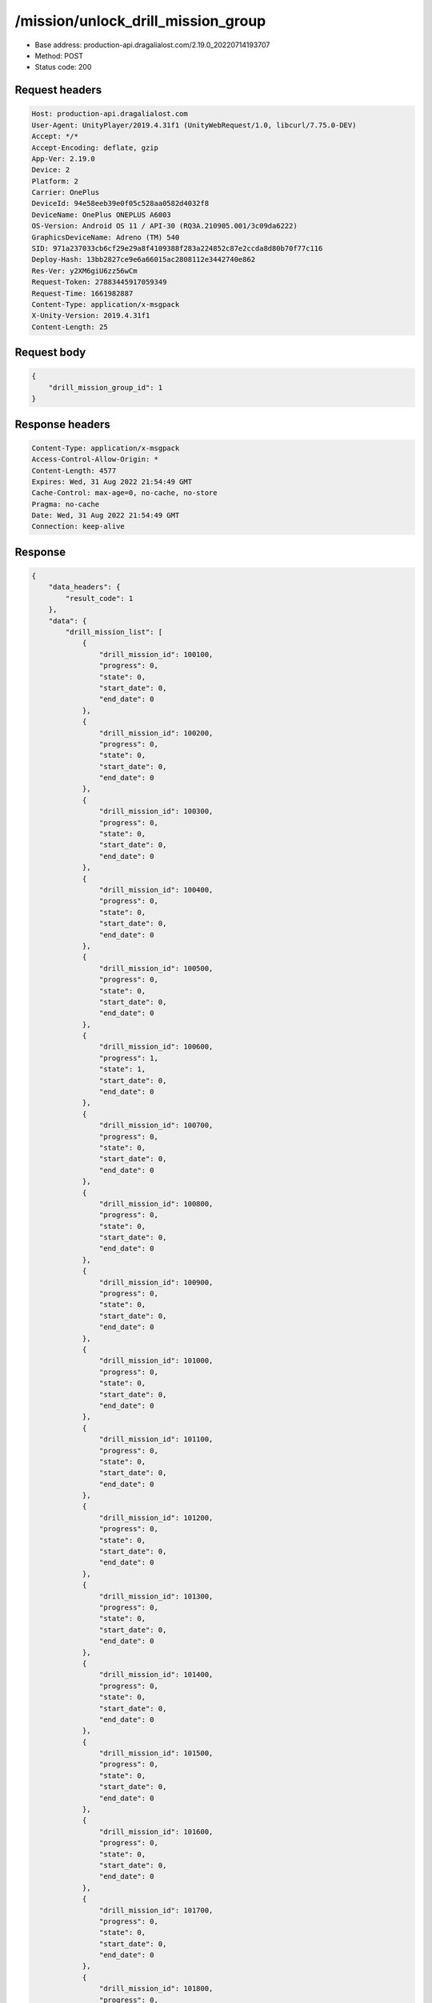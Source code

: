 /mission/unlock_drill_mission_group
====================================

- Base address: production-api.dragalialost.com/2.19.0_20220714193707
- Method: POST
- Status code: 200

Request headers
----------------

.. code-block:: text

	Host: production-api.dragalialost.com
	User-Agent: UnityPlayer/2019.4.31f1 (UnityWebRequest/1.0, libcurl/7.75.0-DEV)
	Accept: */*
	Accept-Encoding: deflate, gzip
	App-Ver: 2.19.0
	Device: 2
	Platform: 2
	Carrier: OnePlus
	DeviceId: 94e58eeb39e0f05c528aa0582d4032f8
	DeviceName: OnePlus ONEPLUS A6003
	OS-Version: Android OS 11 / API-30 (RQ3A.210905.001/3c09da6222)
	GraphicsDeviceName: Adreno (TM) 540
	SID: 971a237033cb6cf29e29a8f4109388f283a224852c87e2ccda8d80b70f77c116
	Deploy-Hash: 13bb2827ce9e6a66015ac2808112e3442740e862
	Res-Ver: y2XM6giU6zz56wCm
	Request-Token: 27883445917059349
	Request-Time: 1661982887
	Content-Type: application/x-msgpack
	X-Unity-Version: 2019.4.31f1
	Content-Length: 25


Request body
----------------

.. code-block:: json

	{
	    "drill_mission_group_id": 1
	}

Response headers
----------------

.. code-block:: text

	Content-Type: application/x-msgpack
	Access-Control-Allow-Origin: *
	Content-Length: 4577
	Expires: Wed, 31 Aug 2022 21:54:49 GMT
	Cache-Control: max-age=0, no-cache, no-store
	Pragma: no-cache
	Date: Wed, 31 Aug 2022 21:54:49 GMT
	Connection: keep-alive


Response
----------------

.. code-block:: json

	{
	    "data_headers": {
	        "result_code": 1
	    },
	    "data": {
	        "drill_mission_list": [
	            {
	                "drill_mission_id": 100100,
	                "progress": 0,
	                "state": 0,
	                "start_date": 0,
	                "end_date": 0
	            },
	            {
	                "drill_mission_id": 100200,
	                "progress": 0,
	                "state": 0,
	                "start_date": 0,
	                "end_date": 0
	            },
	            {
	                "drill_mission_id": 100300,
	                "progress": 0,
	                "state": 0,
	                "start_date": 0,
	                "end_date": 0
	            },
	            {
	                "drill_mission_id": 100400,
	                "progress": 0,
	                "state": 0,
	                "start_date": 0,
	                "end_date": 0
	            },
	            {
	                "drill_mission_id": 100500,
	                "progress": 0,
	                "state": 0,
	                "start_date": 0,
	                "end_date": 0
	            },
	            {
	                "drill_mission_id": 100600,
	                "progress": 1,
	                "state": 1,
	                "start_date": 0,
	                "end_date": 0
	            },
	            {
	                "drill_mission_id": 100700,
	                "progress": 0,
	                "state": 0,
	                "start_date": 0,
	                "end_date": 0
	            },
	            {
	                "drill_mission_id": 100800,
	                "progress": 0,
	                "state": 0,
	                "start_date": 0,
	                "end_date": 0
	            },
	            {
	                "drill_mission_id": 100900,
	                "progress": 0,
	                "state": 0,
	                "start_date": 0,
	                "end_date": 0
	            },
	            {
	                "drill_mission_id": 101000,
	                "progress": 0,
	                "state": 0,
	                "start_date": 0,
	                "end_date": 0
	            },
	            {
	                "drill_mission_id": 101100,
	                "progress": 0,
	                "state": 0,
	                "start_date": 0,
	                "end_date": 0
	            },
	            {
	                "drill_mission_id": 101200,
	                "progress": 0,
	                "state": 0,
	                "start_date": 0,
	                "end_date": 0
	            },
	            {
	                "drill_mission_id": 101300,
	                "progress": 0,
	                "state": 0,
	                "start_date": 0,
	                "end_date": 0
	            },
	            {
	                "drill_mission_id": 101400,
	                "progress": 0,
	                "state": 0,
	                "start_date": 0,
	                "end_date": 0
	            },
	            {
	                "drill_mission_id": 101500,
	                "progress": 0,
	                "state": 0,
	                "start_date": 0,
	                "end_date": 0
	            },
	            {
	                "drill_mission_id": 101600,
	                "progress": 0,
	                "state": 0,
	                "start_date": 0,
	                "end_date": 0
	            },
	            {
	                "drill_mission_id": 101700,
	                "progress": 0,
	                "state": 0,
	                "start_date": 0,
	                "end_date": 0
	            },
	            {
	                "drill_mission_id": 101800,
	                "progress": 0,
	                "state": 0,
	                "start_date": 0,
	                "end_date": 0
	            },
	            {
	                "drill_mission_id": 101900,
	                "progress": 0,
	                "state": 0,
	                "start_date": 0,
	                "end_date": 0
	            },
	            {
	                "drill_mission_id": 102000,
	                "progress": 0,
	                "state": 0,
	                "start_date": 0,
	                "end_date": 0
	            },
	            {
	                "drill_mission_id": 102100,
	                "progress": 0,
	                "state": 0,
	                "start_date": 0,
	                "end_date": 0
	            },
	            {
	                "drill_mission_id": 102200,
	                "progress": 0,
	                "state": 0,
	                "start_date": 0,
	                "end_date": 0
	            },
	            {
	                "drill_mission_id": 102300,
	                "progress": 0,
	                "state": 0,
	                "start_date": 0,
	                "end_date": 0
	            },
	            {
	                "drill_mission_id": 102400,
	                "progress": 0,
	                "state": 0,
	                "start_date": 0,
	                "end_date": 0
	            },
	            {
	                "drill_mission_id": 102500,
	                "progress": 0,
	                "state": 0,
	                "start_date": 0,
	                "end_date": 0
	            },
	            {
	                "drill_mission_id": 102600,
	                "progress": 0,
	                "state": 0,
	                "start_date": 0,
	                "end_date": 0
	            },
	            {
	                "drill_mission_id": 102700,
	                "progress": 0,
	                "state": 0,
	                "start_date": 0,
	                "end_date": 0
	            },
	            {
	                "drill_mission_id": 102800,
	                "progress": 0,
	                "state": 0,
	                "start_date": 0,
	                "end_date": 0
	            },
	            {
	                "drill_mission_id": 102900,
	                "progress": 0,
	                "state": 0,
	                "start_date": 0,
	                "end_date": 0
	            },
	            {
	                "drill_mission_id": 103000,
	                "progress": 0,
	                "state": 0,
	                "start_date": 0,
	                "end_date": 0
	            },
	            {
	                "drill_mission_id": 103100,
	                "progress": 0,
	                "state": 0,
	                "start_date": 0,
	                "end_date": 0
	            },
	            {
	                "drill_mission_id": 103200,
	                "progress": 0,
	                "state": 0,
	                "start_date": 0,
	                "end_date": 0
	            },
	            {
	                "drill_mission_id": 103300,
	                "progress": 0,
	                "state": 0,
	                "start_date": 0,
	                "end_date": 0
	            },
	            {
	                "drill_mission_id": 103400,
	                "progress": 0,
	                "state": 0,
	                "start_date": 0,
	                "end_date": 0
	            },
	            {
	                "drill_mission_id": 103500,
	                "progress": 0,
	                "state": 0,
	                "start_date": 0,
	                "end_date": 0
	            },
	            {
	                "drill_mission_id": 103600,
	                "progress": 0,
	                "state": 0,
	                "start_date": 0,
	                "end_date": 0
	            },
	            {
	                "drill_mission_id": 103700,
	                "progress": 0,
	                "state": 0,
	                "start_date": 0,
	                "end_date": 0
	            },
	            {
	                "drill_mission_id": 103800,
	                "progress": 0,
	                "state": 0,
	                "start_date": 0,
	                "end_date": 0
	            },
	            {
	                "drill_mission_id": 103900,
	                "progress": 0,
	                "state": 0,
	                "start_date": 0,
	                "end_date": 0
	            },
	            {
	                "drill_mission_id": 104000,
	                "progress": 0,
	                "state": 0,
	                "start_date": 0,
	                "end_date": 0
	            },
	            {
	                "drill_mission_id": 104100,
	                "progress": 0,
	                "state": 0,
	                "start_date": 0,
	                "end_date": 0
	            },
	            {
	                "drill_mission_id": 104200,
	                "progress": 0,
	                "state": 0,
	                "start_date": 0,
	                "end_date": 0
	            },
	            {
	                "drill_mission_id": 104300,
	                "progress": 0,
	                "state": 0,
	                "start_date": 0,
	                "end_date": 0
	            },
	            {
	                "drill_mission_id": 104400,
	                "progress": 0,
	                "state": 0,
	                "start_date": 0,
	                "end_date": 0
	            },
	            {
	                "drill_mission_id": 104500,
	                "progress": 0,
	                "state": 0,
	                "start_date": 0,
	                "end_date": 0
	            },
	            {
	                "drill_mission_id": 104600,
	                "progress": 0,
	                "state": 0,
	                "start_date": 0,
	                "end_date": 0
	            },
	            {
	                "drill_mission_id": 104700,
	                "progress": 0,
	                "state": 0,
	                "start_date": 0,
	                "end_date": 0
	            },
	            {
	                "drill_mission_id": 104800,
	                "progress": 0,
	                "state": 0,
	                "start_date": 0,
	                "end_date": 0
	            },
	            {
	                "drill_mission_id": 104900,
	                "progress": 0,
	                "state": 0,
	                "start_date": 0,
	                "end_date": 0
	            },
	            {
	                "drill_mission_id": 105000,
	                "progress": 0,
	                "state": 0,
	                "start_date": 0,
	                "end_date": 0
	            },
	            {
	                "drill_mission_id": 105100,
	                "progress": 0,
	                "state": 0,
	                "start_date": 0,
	                "end_date": 0
	            },
	            {
	                "drill_mission_id": 105200,
	                "progress": 0,
	                "state": 0,
	                "start_date": 0,
	                "end_date": 0
	            },
	            {
	                "drill_mission_id": 105300,
	                "progress": 0,
	                "state": 0,
	                "start_date": 0,
	                "end_date": 0
	            },
	            {
	                "drill_mission_id": 105400,
	                "progress": 0,
	                "state": 0,
	                "start_date": 0,
	                "end_date": 0
	            }
	        ],
	        "update_data_list": {
	            "mission_notice": {
	                "normal_mission_notice": {
	                    "is_update": 0,
	                    "receivable_reward_count": 0,
	                    "new_complete_mission_id_list": [],
	                    "pickup_mission_count": 0
	                },
	                "daily_mission_notice": {
	                    "is_update": 0,
	                    "receivable_reward_count": 0,
	                    "new_complete_mission_id_list": [],
	                    "pickup_mission_count": 0
	                },
	                "period_mission_notice": {
	                    "is_update": 0,
	                    "receivable_reward_count": 0,
	                    "new_complete_mission_id_list": [],
	                    "pickup_mission_count": 0
	                },
	                "beginner_mission_notice": {
	                    "is_update": 0,
	                    "receivable_reward_count": 0,
	                    "new_complete_mission_id_list": [],
	                    "pickup_mission_count": 0
	                },
	                "special_mission_notice": {
	                    "is_update": 0,
	                    "receivable_reward_count": 0,
	                    "new_complete_mission_id_list": [],
	                    "pickup_mission_count": 0
	                },
	                "main_story_mission_notice": {
	                    "is_update": 0,
	                    "receivable_reward_count": 0,
	                    "new_complete_mission_id_list": [],
	                    "pickup_mission_count": 0
	                },
	                "memory_event_mission_notice": {
	                    "is_update": 0,
	                    "receivable_reward_count": 0,
	                    "new_complete_mission_id_list": [],
	                    "pickup_mission_count": 0
	                },
	                "drill_mission_notice": {
	                    "is_update": 1,
	                    "receivable_reward_count": 0,
	                    "new_complete_mission_id_list": [
	                        100600
	                    ],
	                    "pickup_mission_count": 0,
	                    "all_mission_count": 54,
	                    "completed_mission_count": 1,
	                    "current_mission_id": 100100
	                },
	                "album_mission_notice": {
	                    "is_update": 0,
	                    "receivable_reward_count": 0,
	                    "new_complete_mission_id_list": [],
	                    "pickup_mission_count": 0
	                }
	            },
	            "current_main_story_mission": [],
	            "functional_maintenance_list": []
	        }
	    }
	}

Notes
------
